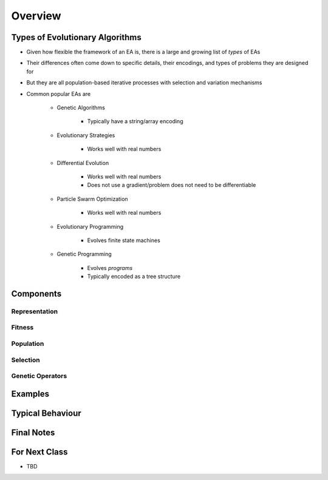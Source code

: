 ********
Overview
********



Types of Evolutionary Algorithms
================================

* Given how flexible the framework of an EA is, there is a large and growing list of *types* of EAs
* Their differences often come down to specific details, their encodings, and types of problems they are designed for
* But they are all population-based iterative processes with selection and variation mechanisms

* Common popular EAs are

    * Genetic Algorithms

        * Typically have a string/array encoding


    * Evolutionary Strategies

        * Works well with real numbers


    * Differential Evolution

        * Works well with real numbers
        * Does not use a gradient/problem does not need to be differentiable


    * Particle Swarm Optimization

        * Works well with real numbers


    * Evolutionary Programming

        * Evolves finite state machines


    * Genetic Programming

        * Evolves *programs*
        * Typically encoded as a tree structure



Components
==========

Representation
--------------


Fitness
-------


Population
----------


Selection
---------


Genetic Operators
-----------------



Examples
========



Typical Behaviour
=================



Final Notes
===========



For Next Class
==============

* TBD